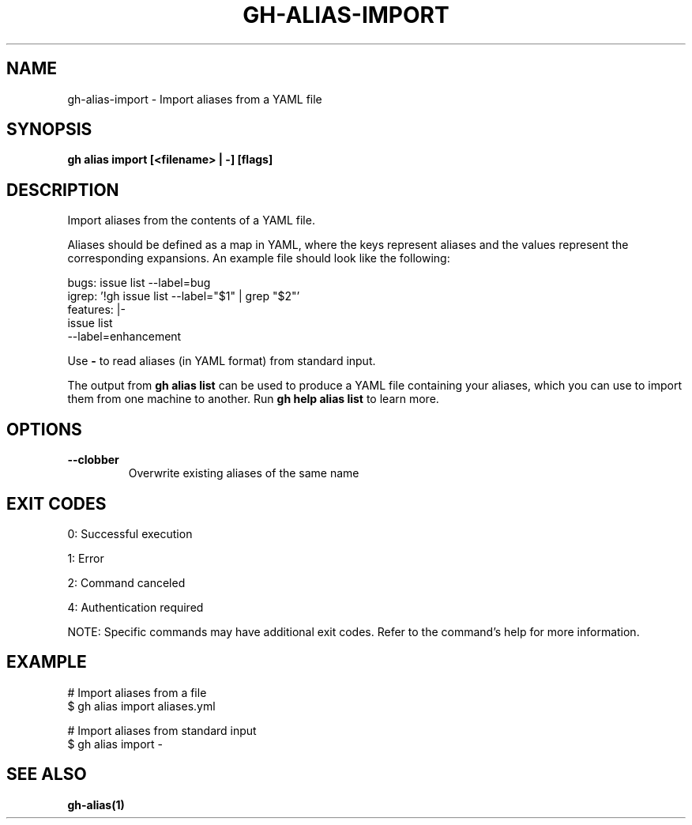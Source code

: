 .nh
.TH "GH-ALIAS-IMPORT" "1" "Jun 2025" "GitHub CLI 2.74.2" "GitHub CLI manual"

.SH NAME
gh-alias-import - Import aliases from a YAML file


.SH SYNOPSIS
\fBgh alias import [<filename> | -] [flags]\fR


.SH DESCRIPTION
Import aliases from the contents of a YAML file.

.PP
Aliases should be defined as a map in YAML, where the keys represent aliases and
the values represent the corresponding expansions. An example file should look like
the following:

.EX
bugs: issue list --label=bug
igrep: '!gh issue list --label="$1" | grep "$2"'
features: |-
    issue list
    --label=enhancement
.EE

.PP
Use \fB-\fR to read aliases (in YAML format) from standard input.

.PP
The output from \fBgh alias list\fR can be used to produce a YAML file
containing your aliases, which you can use to import them from one machine to
another. Run \fBgh help alias list\fR to learn more.


.SH OPTIONS
.TP
\fB--clobber\fR
Overwrite existing aliases of the same name


.SH EXIT CODES
0: Successful execution

.PP
1: Error

.PP
2: Command canceled

.PP
4: Authentication required

.PP
NOTE: Specific commands may have additional exit codes. Refer to the command's help for more information.


.SH EXAMPLE
.EX
# Import aliases from a file
$ gh alias import aliases.yml

# Import aliases from standard input
$ gh alias import -

.EE


.SH SEE ALSO
\fBgh-alias(1)\fR
